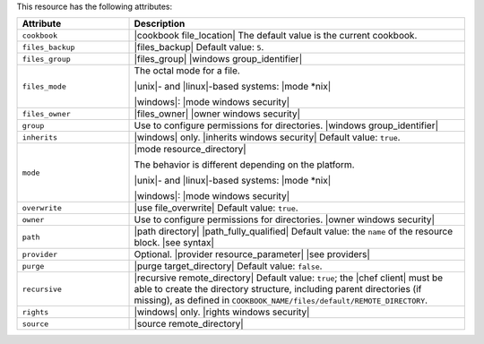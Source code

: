 .. The contents of this file are included in multiple topics.
.. This file should not be changed in a way that hinders its ability to appear in multiple documentation sets.

This resource has the following attributes:

.. list-table::
   :widths: 150 450
   :header-rows: 1

   * - Attribute
     - Description
   * - ``cookbook``
     - |cookbook file_location| The default value is the current cookbook.
   * - ``files_backup``
     - |files_backup| Default value: ``5``.
   * - ``files_group``
     - |files_group| |windows group_identifier|
   * - ``files_mode``
     - The octal mode for a file.
       
       |unix|- and |linux|-based systems: |mode *nix|
       
       |windows|: |mode windows security|
   * - ``files_owner``
     - |files_owner| |owner windows security|
   * - ``group``
     - Use to configure permissions for directories. |windows group_identifier|
   * - ``inherits``
     - |windows| only. |inherits windows security| Default value: ``true``.
   * - ``mode``
     - |mode resource_directory|
       
       The behavior is different depending on the platform.
       
       |unix|- and |linux|-based systems: |mode *nix|
       
       |windows|: |mode windows security|
   * - ``overwrite``
     - |use file_overwrite| Default value: ``true``.
   * - ``owner``
     - Use to configure permissions for directories. |owner windows security|
   * - ``path``
     - |path directory| |path_fully_qualified| Default value: the ``name`` of the resource block. |see syntax|
   * - ``provider``
     - Optional. |provider resource_parameter| |see providers|
   * - ``purge``
     - |purge target_directory| Default value: ``false``.
   * - ``recursive``
     - |recursive remote_directory| Default value: ``true``; the |chef client| must be able to create the directory structure, including parent directories (if missing), as defined in ``COOKBOOK_NAME/files/default/REMOTE_DIRECTORY``.
   * - ``rights``
     - |windows| only. |rights windows security|
   * - ``source``
     - |source remote_directory|
